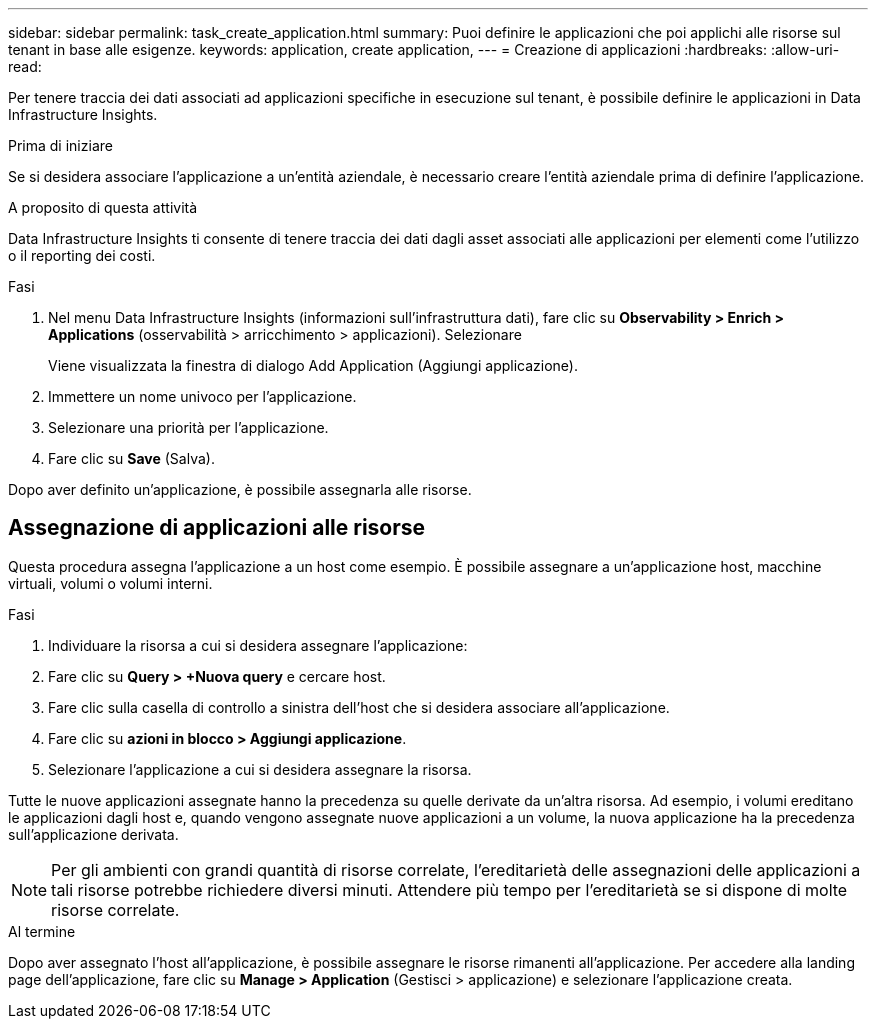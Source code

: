 ---
sidebar: sidebar 
permalink: task_create_application.html 
summary: Puoi definire le applicazioni che poi applichi alle risorse sul tenant in base alle esigenze. 
keywords: application, create application, 
---
= Creazione di applicazioni
:hardbreaks:
:allow-uri-read: 


[role="lead"]
Per tenere traccia dei dati associati ad applicazioni specifiche in esecuzione sul tenant, è possibile definire le applicazioni in Data Infrastructure Insights.

.Prima di iniziare
Se si desidera associare l'applicazione a un'entità aziendale, è necessario creare l'entità aziendale prima di definire l'applicazione.

.A proposito di questa attività
Data Infrastructure Insights ti consente di tenere traccia dei dati dagli asset associati alle applicazioni per elementi come l'utilizzo o il reporting dei costi.

.Fasi
. Nel menu Data Infrastructure Insights (informazioni sull'infrastruttura dati), fare clic su *Observability > Enrich > Applications* (osservabilità > arricchimento > applicazioni). Selezionare
+
Viene visualizzata la finestra di dialogo Add Application (Aggiungi applicazione).

. Immettere un nome univoco per l'applicazione.
. Selezionare una priorità per l'applicazione.
. Fare clic su *Save* (Salva).


Dopo aver definito un'applicazione, è possibile assegnarla alle risorse.



== Assegnazione di applicazioni alle risorse

Questa procedura assegna l'applicazione a un host come esempio. È possibile assegnare a un'applicazione host, macchine virtuali, volumi o volumi interni.

.Fasi
. Individuare la risorsa a cui si desidera assegnare l'applicazione:
. Fare clic su *Query > +Nuova query* e cercare host.
. Fare clic sulla casella di controllo a sinistra dell'host che si desidera associare all'applicazione.
. Fare clic su *azioni in blocco > Aggiungi applicazione*.
. Selezionare l'applicazione a cui si desidera assegnare la risorsa.


Tutte le nuove applicazioni assegnate hanno la precedenza su quelle derivate da un'altra risorsa. Ad esempio, i volumi ereditano le applicazioni dagli host e, quando vengono assegnate nuove applicazioni a un volume, la nuova applicazione ha la precedenza sull'applicazione derivata.


NOTE: Per gli ambienti con grandi quantità di risorse correlate, l'ereditarietà delle assegnazioni delle applicazioni a tali risorse potrebbe richiedere diversi minuti. Attendere più tempo per l'ereditarietà se si dispone di molte risorse correlate.

.Al termine
Dopo aver assegnato l'host all'applicazione, è possibile assegnare le risorse rimanenti all'applicazione. Per accedere alla landing page dell'applicazione, fare clic su *Manage > Application* (Gestisci > applicazione) e selezionare l'applicazione creata.
